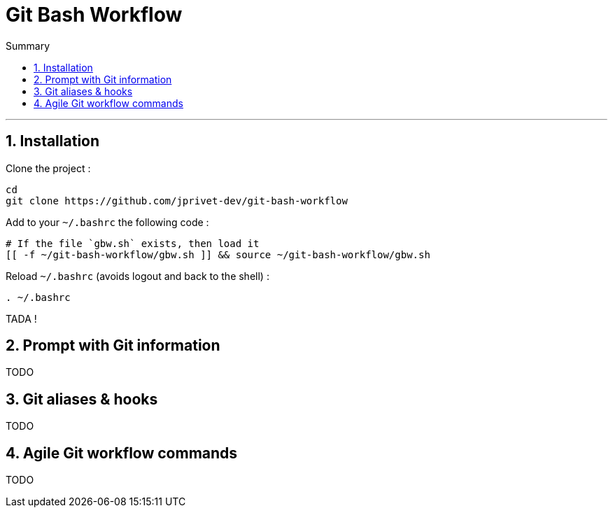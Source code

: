 = Git Bash Workflow
:numbered:
:toc: macro

:toc-title: Summary
:toclevels: 2
toc::[]

'''

:BASHRC_PATH: ~/.bashrc
:GBW_FILE: gbw.sh
:GBW_PATH: ~/git-bash-workflow/{GBW_FILE}
:GIT_PROJECT: https://github.com/jprivet-dev/git-bash-workflow

== Installation

Clone the project :

[source,shell]
[subs=attributes+]
----
cd
git clone {GIT_PROJECT}
----

Add to your `{BASHRC_PATH}` the following code :

[source,shell]
[subs=attributes+]
----
# If the file `{GBW_FILE}` exists, then load it
[[ -f {GBW_PATH} ]] && source {GBW_PATH}
----

Reload `{BASHRC_PATH}` (avoids logout and back to the shell) :

[source,shell]
[subs=attributes+]
----
. {BASHRC_PATH}
----

TADA !

== Prompt with Git information

TODO

== Git aliases & hooks

TODO

== Agile Git workflow commands

TODO

